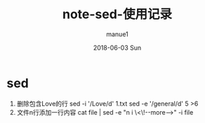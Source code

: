 #+TITLE:       note-sed-使用记录
#+AUTHOR:      manue1
#+EMAIL:       manue1@manpc
#+DATE:        2018-06-03 Sun
#+URI:         /wiki/%t
#+KEYWORDS:    sed
#+TAGS:        Sed
#+LANGUAGE:    en
#+OPTIONS:     H:3 num:nil toc:nil \n:nil ::t |:t ^:nil -:nil f:t *:t <:t
#+DESCRIPTION: sed 使用记录

* sed
   1. 删除包含Love的行
      sed -i '/Love/d' 1.txt
      sed -e '/general/d' 5 >6
   2. 文件n行添加一行内容
      cat file | sed -e "n i \<\!--more-->" -i file